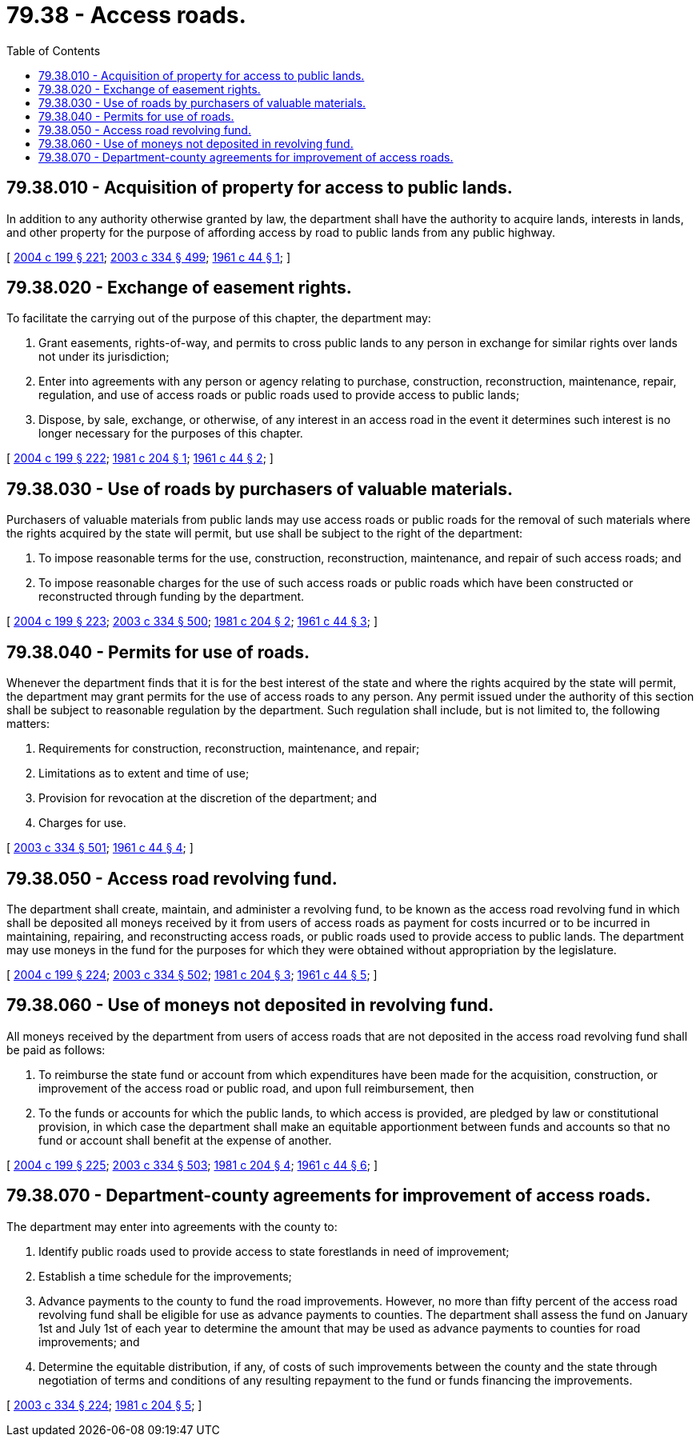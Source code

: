= 79.38 - Access roads.
:toc:

== 79.38.010 - Acquisition of property for access to public lands.
In addition to any authority otherwise granted by law, the department shall have the authority to acquire lands, interests in lands, and other property for the purpose of affording access by road to public lands from any public highway.

[ http://lawfilesext.leg.wa.gov/biennium/2003-04/Pdf/Bills/Session%20Laws/House/2321-S.SL.pdf?cite=2004%20c%20199%20§%20221[2004 c 199 § 221]; http://lawfilesext.leg.wa.gov/biennium/2003-04/Pdf/Bills/Session%20Laws/House/1252.SL.pdf?cite=2003%20c%20334%20§%20499[2003 c 334 § 499]; http://leg.wa.gov/CodeReviser/documents/sessionlaw/1961c44.pdf?cite=1961%20c%2044%20§%201[1961 c 44 § 1]; ]

== 79.38.020 - Exchange of easement rights.
To facilitate the carrying out of the purpose of this chapter, the department may:

. Grant easements, rights-of-way, and permits to cross public lands to any person in exchange for similar rights over lands not under its jurisdiction;

. Enter into agreements with any person or agency relating to purchase, construction, reconstruction, maintenance, repair, regulation, and use of access roads or public roads used to provide access to public lands;

. Dispose, by sale, exchange, or otherwise, of any interest in an access road in the event it determines such interest is no longer necessary for the purposes of this chapter.

[ http://lawfilesext.leg.wa.gov/biennium/2003-04/Pdf/Bills/Session%20Laws/House/2321-S.SL.pdf?cite=2004%20c%20199%20§%20222[2004 c 199 § 222]; http://leg.wa.gov/CodeReviser/documents/sessionlaw/1981c204.pdf?cite=1981%20c%20204%20§%201[1981 c 204 § 1]; http://leg.wa.gov/CodeReviser/documents/sessionlaw/1961c44.pdf?cite=1961%20c%2044%20§%202[1961 c 44 § 2]; ]

== 79.38.030 - Use of roads by purchasers of valuable materials.
Purchasers of valuable materials from public lands may use access roads or public roads for the removal of such materials where the rights acquired by the state will permit, but use shall be subject to the right of the department:

. To impose reasonable terms for the use, construction, reconstruction, maintenance, and repair of such access roads; and

. To impose reasonable charges for the use of such access roads or public roads which have been constructed or reconstructed through funding by the department.

[ http://lawfilesext.leg.wa.gov/biennium/2003-04/Pdf/Bills/Session%20Laws/House/2321-S.SL.pdf?cite=2004%20c%20199%20§%20223[2004 c 199 § 223]; http://lawfilesext.leg.wa.gov/biennium/2003-04/Pdf/Bills/Session%20Laws/House/1252.SL.pdf?cite=2003%20c%20334%20§%20500[2003 c 334 § 500]; http://leg.wa.gov/CodeReviser/documents/sessionlaw/1981c204.pdf?cite=1981%20c%20204%20§%202[1981 c 204 § 2]; http://leg.wa.gov/CodeReviser/documents/sessionlaw/1961c44.pdf?cite=1961%20c%2044%20§%203[1961 c 44 § 3]; ]

== 79.38.040 - Permits for use of roads.
Whenever the department finds that it is for the best interest of the state and where the rights acquired by the state will permit, the department may grant permits for the use of access roads to any person. Any permit issued under the authority of this section shall be subject to reasonable regulation by the department. Such regulation shall include, but is not limited to, the following matters:

. Requirements for construction, reconstruction, maintenance, and repair;

. Limitations as to extent and time of use;

. Provision for revocation at the discretion of the department; and

. Charges for use.

[ http://lawfilesext.leg.wa.gov/biennium/2003-04/Pdf/Bills/Session%20Laws/House/1252.SL.pdf?cite=2003%20c%20334%20§%20501[2003 c 334 § 501]; http://leg.wa.gov/CodeReviser/documents/sessionlaw/1961c44.pdf?cite=1961%20c%2044%20§%204[1961 c 44 § 4]; ]

== 79.38.050 - Access road revolving fund.
The department shall create, maintain, and administer a revolving fund, to be known as the access road revolving fund in which shall be deposited all moneys received by it from users of access roads as payment for costs incurred or to be incurred in maintaining, repairing, and reconstructing access roads, or public roads used to provide access to public lands. The department may use moneys in the fund for the purposes for which they were obtained without appropriation by the legislature.

[ http://lawfilesext.leg.wa.gov/biennium/2003-04/Pdf/Bills/Session%20Laws/House/2321-S.SL.pdf?cite=2004%20c%20199%20§%20224[2004 c 199 § 224]; http://lawfilesext.leg.wa.gov/biennium/2003-04/Pdf/Bills/Session%20Laws/House/1252.SL.pdf?cite=2003%20c%20334%20§%20502[2003 c 334 § 502]; http://leg.wa.gov/CodeReviser/documents/sessionlaw/1981c204.pdf?cite=1981%20c%20204%20§%203[1981 c 204 § 3]; http://leg.wa.gov/CodeReviser/documents/sessionlaw/1961c44.pdf?cite=1961%20c%2044%20§%205[1961 c 44 § 5]; ]

== 79.38.060 - Use of moneys not deposited in revolving fund.
All moneys received by the department from users of access roads that are not deposited in the access road revolving fund shall be paid as follows:

. To reimburse the state fund or account from which expenditures have been made for the acquisition, construction, or improvement of the access road or public road, and upon full reimbursement, then

. To the funds or accounts for which the public lands, to which access is provided, are pledged by law or constitutional provision, in which case the department shall make an equitable apportionment between funds and accounts so that no fund or account shall benefit at the expense of another.

[ http://lawfilesext.leg.wa.gov/biennium/2003-04/Pdf/Bills/Session%20Laws/House/2321-S.SL.pdf?cite=2004%20c%20199%20§%20225[2004 c 199 § 225]; http://lawfilesext.leg.wa.gov/biennium/2003-04/Pdf/Bills/Session%20Laws/House/1252.SL.pdf?cite=2003%20c%20334%20§%20503[2003 c 334 § 503]; http://leg.wa.gov/CodeReviser/documents/sessionlaw/1981c204.pdf?cite=1981%20c%20204%20§%204[1981 c 204 § 4]; http://leg.wa.gov/CodeReviser/documents/sessionlaw/1961c44.pdf?cite=1961%20c%2044%20§%206[1961 c 44 § 6]; ]

== 79.38.070 - Department-county agreements for improvement of access roads.
The department may enter into agreements with the county to:

. Identify public roads used to provide access to state forestlands in need of improvement;

. Establish a time schedule for the improvements;

. Advance payments to the county to fund the road improvements. However, no more than fifty percent of the access road revolving fund shall be eligible for use as advance payments to counties. The department shall assess the fund on January 1st and July 1st of each year to determine the amount that may be used as advance payments to counties for road improvements; and

. Determine the equitable distribution, if any, of costs of such improvements between the county and the state through negotiation of terms and conditions of any resulting repayment to the fund or funds financing the improvements.

[ http://lawfilesext.leg.wa.gov/biennium/2003-04/Pdf/Bills/Session%20Laws/House/1252.SL.pdf?cite=2003%20c%20334%20§%20224[2003 c 334 § 224]; http://leg.wa.gov/CodeReviser/documents/sessionlaw/1981c204.pdf?cite=1981%20c%20204%20§%205[1981 c 204 § 5]; ]

